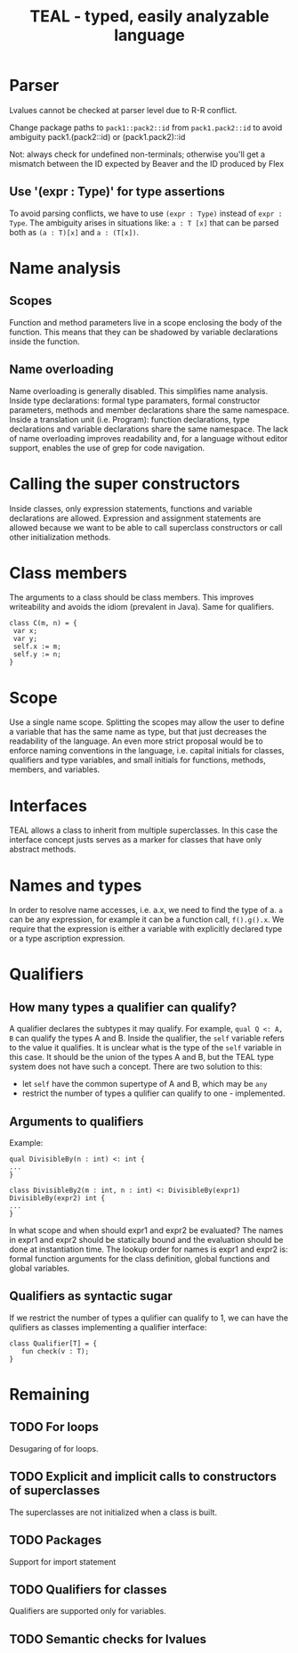 #+TITLE: TEAL - typed, easily analyzable language

* Parser
Lvalues cannot be checked at parser level due to R-R conflict.

Change package paths to ~pack1::pack2::id~ from ~pack1.pack2::id~ to avoid ambiguity
  pack1.(pack2::id) or (pack1.pack2)::id

Not: always check for undefined non-terminals; otherwise you'll get a mismatch between the ID expected by Beaver and the ID produced by Flex

** Use '(expr : Type)' for type assertions
To avoid parsing conflicts, we have to use ~(expr : Type)~ instead of ~expr : Type~. The ambiguity arises in situations like:
~a : T [x]~ that can be parsed both as ~(a : T)[x]~ and ~a : (T[x])~.

* Name analysis
** Scopes
Function and method parameters live in a scope enclosing the body of the function. This means that they can be shadowed by variable declarations
inside the function.

** Name overloading
Name overloading is generally disabled. This simplifies name analysis.
Inside type declarations: formal type paramaters, formal constructor parameters, methods and member declarations share the same namespace.
Inside a translation unit (i.e. Program): function declarations, type declarations and variable declarations share the same namespace.
The lack of name overloading improves readability and, for a language without editor support, enables the use of grep for code navigation.

* Calling the super constructors
Inside classes, only expression statements, functions and variable declarations are allowed. Expression and assignment statements are allowed because we want to be able to call superclass constructors or call other initialization methods.

* Class members
The arguments to a class should be class members. This improves writeability and avoids the idiom (prevalent in Java). Same for qualifiers.
#+BEGIN_SRC
class C(m, n) = {
 var x;
 var y;
 self.x := m;
 self.y := n;
}
#+END_SRC

* Scope
Use a single name scope. Splitting the scopes may allow the user to define a variable that has the same name as type, but that just decreases the readability of the language. An even more strict proposal would be to enforce naming conventions in the language, i.e. capital initials for classes, qualifiers and type variables, and small initials for functions, methods, members, and variables.

* Interfaces
TEAL allows a class to inherit from multiple superclasses. In this case the interface concept justs serves as a marker for classes that have only abstract methods.

* Names and types
In order to resolve name accesses, i.e. a.x, we need to find the type of a. ~a~ can be any expression, for example it can be a function call, ~f().g().x~. We require that the expression is either a variable with explicitly declared type or a type ascription expression.

* Qualifiers
** How many types a qualifier can qualify?
A qualifier declares the subtypes it may qualify. For example, ~qual Q <: A, B~ can qualify the types A and B. Inside the qualifier, the ~self~ variable refers to the value it qualifies. It is unclear what is the type of the ~self~ variable in this case. It should be the union of the types A and B, but the TEAL type system does not have such a concept. There are two solution to this:
- let ~self~ have the common supertype of A and B, which may be ~any~
- restrict the number of types a qulifier can qualify to one - implemented.

** Arguments to qualifiers
Example:
#+BEGIN_SRC
qual DivisibleBy(n : int) <: int {
...
}

class DivisibleBy2(m : int, n : int) <: DivisibleBy(expr1) DivisibleBy(expr2) int {
...
}
#+END_SRC
In what scope and when should expr1 and expr2 be evaluated? The names in expr1 and expr2 should be statically bound and the evaluation should be done at instantiation time. The lookup order for names is expr1 and expr2 is: formal function arguments for the class definition, global functions and global variables.

** Qualifiers as syntactic sugar
If we restrict the number of types a qulifier can qualify to 1, we can have the qulifiers as classes implementing a qualifier interface:
#+BEGIN_SRC
class Qualifier[T] = {
   fun check(v : T);
}
#+END_SRC

* Remaining
** TODO For loops
Desugaring of for loops.
** TODO Explicit and implicit calls to constructors of superclasses
The superclasses are not initialized when a class is built.
** TODO Packages
Support for import statement
** TODO Qualifiers for classes
Qualifiers are supported only for variables.
** TODO Semantic checks for lvalues
